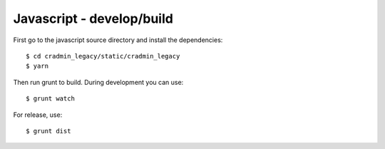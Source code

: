 ##########################
Javascript - develop/build
##########################

First go to the javascript source directory and install the dependencies::

    $ cd cradmin_legacy/static/cradmin_legacy
    $ yarn


Then run grunt to build. During development you can use::

    $ grunt watch


For release, use::

    $ grunt dist
